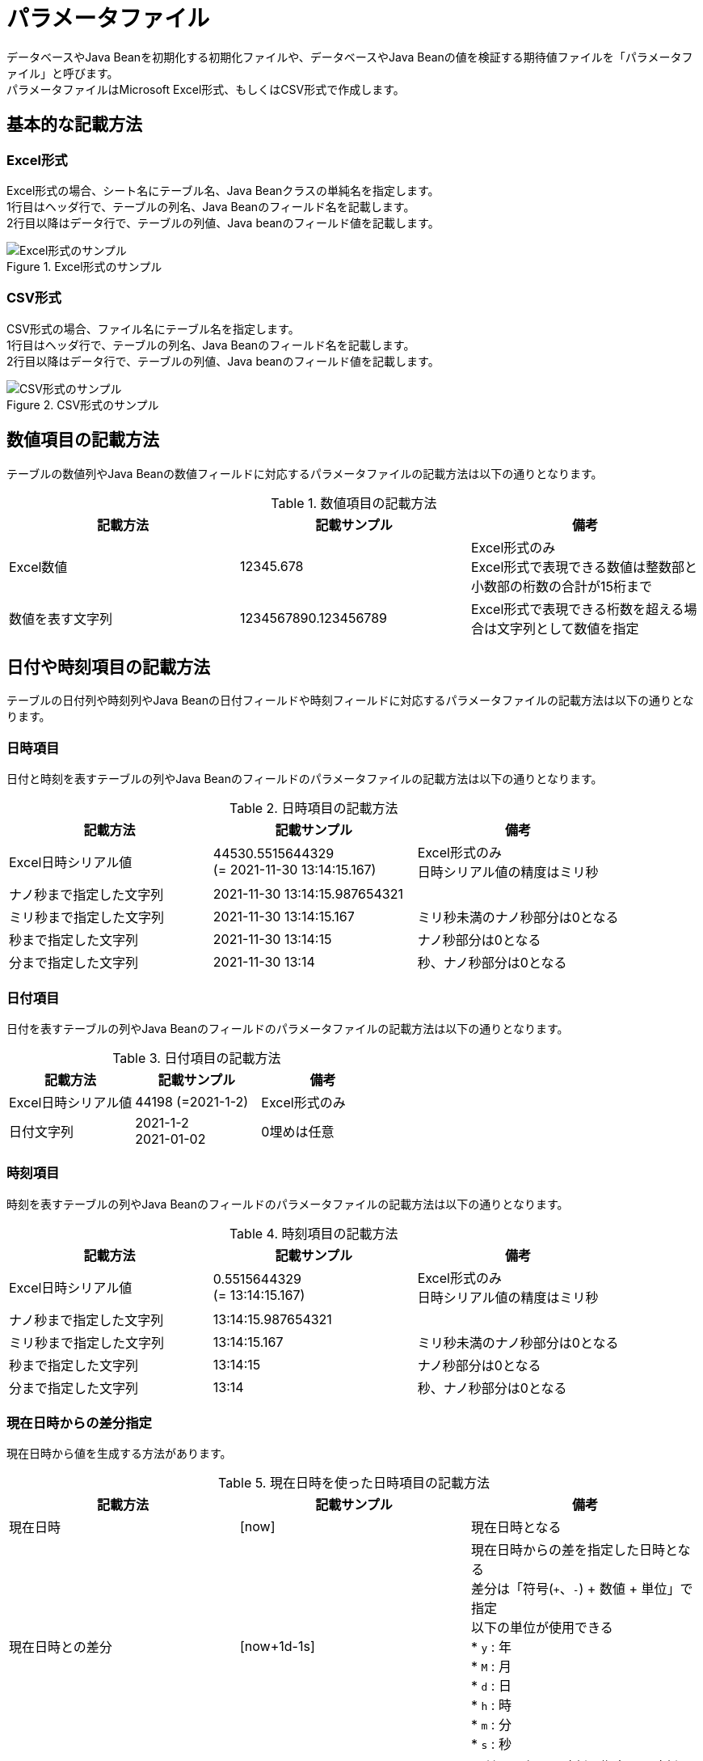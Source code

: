 = パラメータファイル

データベースやJava Beanを初期化する初期化ファイルや、データベースやJava Beanの値を検証する期待値ファイルを「パラメータファイル」と呼びます。 +
パラメータファイルはMicrosoft Excel形式、もしくはCSV形式で作成します。

== 基本的な記載方法

=== Excel形式

Excel形式の場合、シート名にテーブル名、Java Beanクラスの単純名を指定します。 +
1行目はヘッダ行で、テーブルの列名、Java Beanのフィールド名を記載します。 +
2行目以降はデータ行で、テーブルの列値、Java beanのフィールド値を記載します。

.Excel形式のサンプル
image::figure/excel-basic.ja.svg[Excel形式のサンプル]

=== CSV形式

CSV形式の場合、ファイル名にテーブル名を指定します。 +
1行目はヘッダ行で、テーブルの列名、Java Beanのフィールド名を記載します。 +
2行目以降はデータ行で、テーブルの列値、Java beanのフィールド値を記載します。

.CSV形式のサンプル
image::figure/csv-basic.ja.svg[CSV形式のサンプル]

== 数値項目の記載方法

テーブルの数値列やJava Beanの数値フィールドに対応するパラメータファイルの記載方法は以下の通りとなります。

.数値項目の記載方法
[options="header"]
|===
|記載方法 |記載サンプル |備考
|Excel数値 |12345.678 |Excel形式のみ +
Excel形式で表現できる数値は整数部と小数部の桁数の合計が15桁まで
|数値を表す文字列 |1234567890.123456789|Excel形式で表現できる桁数を超える場合は文字列として数値を指定
|===

== 日付や時刻項目の記載方法

テーブルの日付列や時刻列やJava Beanの日付フィールドや時刻フィールドに対応するパラメータファイルの記載方法は以下の通りとなります。

=== 日時項目

日付と時刻を表すテーブルの列やJava Beanのフィールドのパラメータファイルの記載方法は以下の通りとなります。

.日時項目の記載方法
[options="header"]
|===
|記載方法 |記載サンプル |備考
|Excel日時シリアル値 |44530.5515644329 +
(= 2021-11-30 13:14:15.167) |Excel形式のみ +
日時シリアル値の精度はミリ秒
|ナノ秒まで指定した文字列 |2021-11-30 13:14:15.987654321|
|ミリ秒まで指定した文字列 |2021-11-30 13:14:15.167|ミリ秒未満のナノ秒部分は0となる
|秒まで指定した文字列 |2021-11-30 13:14:15|ナノ秒部分は0となる
|分まで指定した文字列 |2021-11-30 13:14|秒、ナノ秒部分は0となる
|===

=== 日付項目

日付を表すテーブルの列やJava Beanのフィールドのパラメータファイルの記載方法は以下の通りとなります。

.日付項目の記載方法
[options="header"]
|===
|記載方法 |記載サンプル |備考

|Excel日時シリアル値 |44198 (=2021-1-2) |Excel形式のみ
|日付文字列 |2021-1-2 +
2021-01-02 |0埋めは任意
|===

=== 時刻項目

時刻を表すテーブルの列やJava Beanのフィールドのパラメータファイルの記載方法は以下の通りとなります。

.時刻項目の記載方法
[options="header"]
|===
|記載方法 |記載サンプル |備考
|Excel日時シリアル値 |0.5515644329 +
(= 13:14:15.167) |Excel形式のみ +
日時シリアル値の精度はミリ秒
|ナノ秒まで指定した文字列 |13:14:15.987654321|
|ミリ秒まで指定した文字列 |13:14:15.167|ミリ秒未満のナノ秒部分は0となる
|秒まで指定した文字列 |13:14:15|ナノ秒部分は0となる
|分まで指定した文字列 |13:14|秒、ナノ秒部分は0となる
|===

=== 現在日時からの差分指定

現在日時から値を生成する方法があります。

.現在日時を使った日時項目の記載方法
[options="header"]
|===
|記載方法 |記載サンプル |備考
|現在日時 |[now] |現在日時となる
|現在日時との差分 |[now+1d-1s]|現在日時からの差を指定した日時となる +
差分は「符号(``+``、``-``) + 数値 + 単位」で指定 +
以下の単位が使用できる +
* `y` : 年 +
* `M` : 月 +
* `d` : 日 +
* `h` : 時 +
* `m` : 分 +
* `s` : 秒
|現在日と指定時刻 |[now 23:59:59]|日付は現在日、時刻は指定した時刻となる +
指定する時刻は``java.time.LocalTime#parse(String)``で解析可能なフォーマットで指定
|現在日との差分と指定時刻 |[now-1d 23:59:59]|現在日からの差と指定した時刻となる
|===

== バイナリ項目の記載方法

テーブルのBLOB列やJava Beanのbyte配列フィールドに対応するパラメータファイルの記載方法は以下の通りとなります。

.バイナリ項目の記載方法
[options="header"]
|===
|記載方法 |記載サンプル |備考
|URL |file:./src/test/resources/sample.txt |URLで指定したファイルをバイナリファイルとして読み込んだ値となる
|ファイルパス |./src/test/resources/sample.txt |指定したファイルをバイナリファイルとして読み込んだ値となる
|バイナリをBASE64でエンコードした値 |YWJj +
(= 0x61, 0x62, 0x63) |文字列をBASE64でデコードした値となる
|文字列 |abc |プラットフォームのデフォルトの文字セットで文字列をバイト・シーケンスにエンコードした値となる
|===

パラメータファイルに指定された値を使って、以下の優先順位で評価します。

. URL形式の文字列の場合はURLとみなし、URLで指定したファイルを読み込んだ結果を使用する。
. ファイルパスとみなしてファイルの存在をチェックし、存在した場合は指定したファイルを読み込んだ結果を使用する。
. BASE64でデコードし、デコードできた場合はデコードした値を使用する。
. 値をプラットフォームのデフォルトの文字セットでバイト・シーケンスにエンコードした値を使用する。

パラメータファイルの値の先頭に形式を示すキーワードを指定することで、形式を明示することが可能です。

.形式を指定したバイナリ項目の記載方法
[options="header"]
|===
|記載方法 |記載サンプル |備考
|`[URL]` + URL |[URL]file:./src/test/resources/sample.txt |URLで指定したファイルをバイナリファイルとして読み込んだ値となる
|`[FILE]` + ファイルパス |[FILE]./src/test/resources/sample.txt |指定したファイルをバイナリファイルとして読み込んだ値となる
|`[BASE64]` + バイナリをBASE64でエンコードした値 |[BASE64]YWJj +
(= 0x61, 0x62, 0x63) |文字列をBASE64でデコードした値となる
|`[TEXT]` + 文字列 |[TEXT]abc |UTF-8文字セットで文字列をバイト・シーケンスにエンコードした値となる
|`[TEXT エンコード]` + 文字列 |[TEXT Shift-JIS]abc |指定した文字セットで文字列をバイト・シーケンスにエンコードした値となる
|===

== NULL値の記載方法

NULL値を記載する方法は、Excel形式とCSV形式で違うので注意が必要です。

[options="header"]
|===
|ファイル形式 |記載方法 |備考
|Excel形式 |セルに値を指定しない |NULLでなく空文字列を指定する場合、セルにクォーテーション(``'``)を指定
|CSV形式 |文字列「``NULL``」を指定する |NULLを示す文字列を変更する場合、``CsvMeta``アノテーションの``nullString``属性でNULLを示す文字列を指定
|===

== UUID値の記載方法

テーブルのUUID列やJava Beanの``java.util.UUID``フィールドに対応するパラメータファイルの記載方法は以下の通りとなります。

.UUID項目の記載方法
[options="header"]
|===
|記載方法 |記載サンプル |備考
|有効なUUID値 |6779defb-6d49-4e2e-b3dd-95cd071cea5c |
|===

